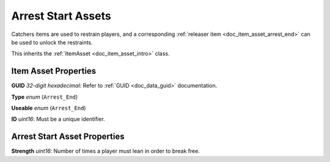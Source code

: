 .. _doc_item_asset_arrest_start:

Arrest Start Assets
===================

Catchers items are used to restrain players, and a corresponding :ref:`releaser item <doc_item_asset_arrest_end>` can be used to unlock the restraints.

This inherits the :ref:`ItemAsset <doc_item_asset_intro>` class.

Item Asset Properties
---------------------

**GUID** *32-digit hexadecimal*: Refer to :ref:`GUID <doc_data_guid>` documentation.

**Type** *enum* (``Arrest_End``)

**Useable** *enum* (``Arrest_End``)

**ID** *uint16*: Must be a unique identifier.

Arrest Start Asset Properties
-----------------------------

**Strength** *uint16*: Number of times a player must lean in order to break free.
